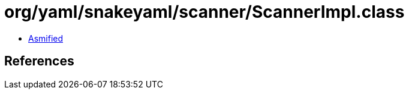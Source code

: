 = org/yaml/snakeyaml/scanner/ScannerImpl.class

 - link:ScannerImpl-asmified.java[Asmified]

== References

